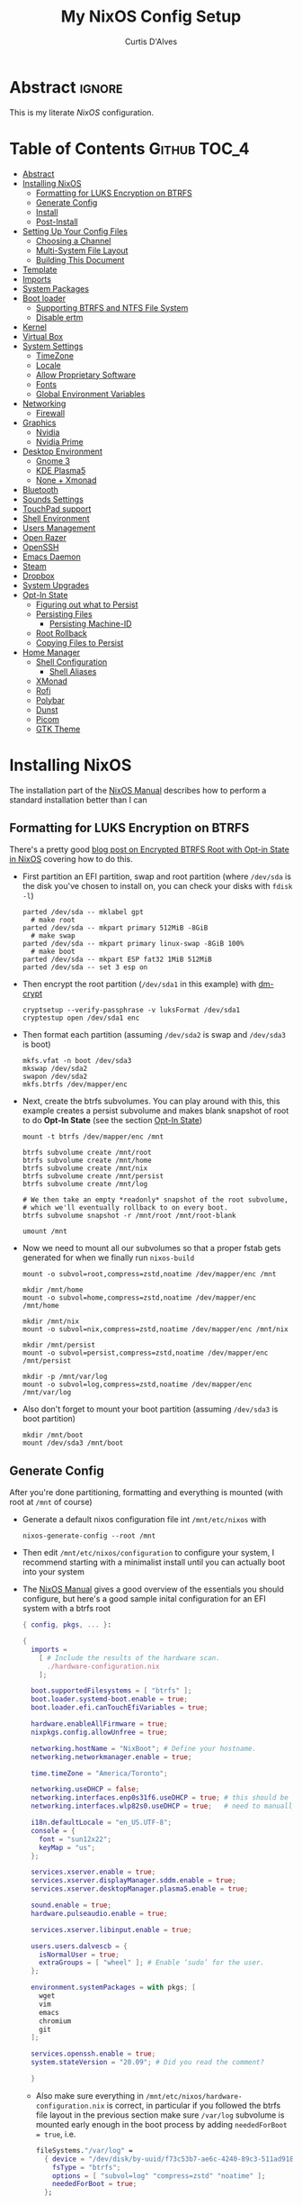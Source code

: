 * Header                                                             :noexport:
# -*- mode: org; -*-
# (my/execute-startup-blocks)

#+TITLE: My NixOS Config Setup
#+AUTHOR: Curtis D'Alves
#+EMAIL: curtis.dalves@gmail.com
#+DESCRIPTION: My NixOS Configuration File, Written in Org-mode.
#+STARTUP: indent lognoteclock-out
#+OPTIONS: html-postamble:nil toc:nil d:nil num:nil :results nil
#+PROPERTY: header-args :tangle init.el :comments link :results none

* Abstract :ignore:
  :PROPERTIES:
  :CUSTOM_ID: Abstract
  :END:

  This is my literate [[nixos.org/manual/nixos/stable][NixOS]] configuration.

* Table of Contents                                            :Github:TOC_4:
  :PROPERTIES:
  :CUSTOM_ID: Table-of-Contents
  :END:
- [[#abstract][Abstract]]
- [[#installing-nixos][Installing NixOS]]
  - [[#formatting-for-luks-encryption-on-btrfs][Formatting for LUKS Encryption on BTRFS]]
  - [[#generate-config][Generate Config]]
  - [[#install][Install]]
  - [[#post-install][Post-Install]]
- [[#setting-up-your-config-files][Setting Up Your Config Files]]
  - [[#choosing-a-channel][Choosing a Channel]]
  - [[#multi-system-file-layout][Multi-System File Layout]]
  - [[#building-this-document][Building This Document]]
- [[#template][Template]]
- [[#imports][Imports]]
- [[#system-packages][System Packages]]
- [[#boot-loader][Boot loader]]
  - [[#supporting-btrfs-and-ntfs-file-system][Supporting BTRFS and NTFS File System]]
  - [[#disable-ertm][Disable ertm]]
- [[#kernel][Kernel]]
- [[#virtual-box][Virtual Box]]
- [[#system-settings][System Settings]]
  - [[#timezone][TimeZone]]
  - [[#locale][Locale]]
  - [[#allow-proprietary-software][Allow Proprietary Software]]
  - [[#fonts][Fonts]]
  - [[#global-environment-variables][Global Environment Variables]]
- [[#networking][Networking]]
  - [[#firewall][Firewall]]
- [[#graphics][Graphics]]
  - [[#nvidia][Nvidia]]
  - [[#nvidia-prime][Nvidia Prime]]
- [[#desktop-environment][Desktop Environment]]
  - [[#gnome-3][Gnome 3]]
  - [[#kde-plasma5][KDE Plasma5]]
  - [[#none--xmonad][None + Xmonad]]
- [[#bluetooth][Bluetooth]]
- [[#sounds-settings][Sounds Settings]]
- [[#touchpad-support][TouchPad support]]
- [[#shell-environment][Shell Environment]]
- [[#users-management][Users Management]]
- [[#open-razer][Open Razer]]
- [[#openssh][OpenSSH]]
- [[#emacs-daemon][Emacs Daemon]]
- [[#steam][Steam]]
- [[#dropbox][Dropbox]]
- [[#system-upgrades][System Upgrades]]
- [[#opt-in-state][Opt-In State]]
  - [[#figuring-out-what-to-persist][Figuring out what to Persist]]
  - [[#persisting-files][Persisting Files]]
    - [[#persisting-machine-id][Persisting Machine-ID]]
  - [[#root-rollback][Root Rollback]]
  - [[#copying-files-to-persist][Copying Files to Persist]]
- [[#home-manager][Home Manager]]
  - [[#shell-configuration][Shell Configuration]]
    - [[#shell-aliases][Shell Aliases]]
  - [[#xmonad][XMonad]]
  - [[#rofi][Rofi]]
  - [[#polybar][Polybar]]
  - [[#dunst][Dunst]]
  - [[#picom][Picom]]
  - [[#gtk-theme][GTK Theme]]

* Installing NixOS 
The installation part of the [[https://nixos.org/manual/nixos/stable/index.html#ch-installation][NixOS Manual]] describes how to perform a standard
installation better than I can

** Formatting for LUKS Encryption on BTRFS
There's a pretty good [[https://mt-caret.github.io/blog/posts/2020-06-29-optin-state.html][blog post on Encrypted BTRFS Root with Opt-in State in
NixOS]] covering how to do this. 

- First partition an EFI partition, swap and root
  partition (where ~/dev/sda~ is the disk you've chosen to install on, you can
  check your disks with ~fdisk -l~)
  #+BEGIN_SRC shell :tangle no
  parted /dev/sda -- mklabel gpt
    # make root
  parted /dev/sda -- mkpart primary 512MiB -8GiB
    # make swap
  parted /dev/sda -- mkpart primary linux-swap -8GiB 100%
    # make boot
  parted /dev/sda -- mkpart ESP fat32 1MiB 512MiB
  parted /dev/sda -- set 3 esp on
  #+END_SRC
- Then encrypt the root partition (~/dev/sda1~ in this example)  with [[https://wiki.archlinux.org/index.php/Dm-crypt][dm-crypt]]
  #+BEGIN_SRC shell :tangle no
  cryptsetup --verify-passphrase -v luksFormat /dev/sda1
  cryptestup open /dev/sda1 enc
  #+END_SRC
- Then format each partition (assuming ~/dev/sda2~ is swap and ~/dev/sda3~ is boot)
  #+BEGIN_SRC shell :tangle no
  mkfs.vfat -n boot /dev/sda3 
  mkswap /dev/sda2
  swapon /dev/sda2
  mkfs.btrfs /dev/mapper/enc
  #+END_SRC
- Next, create the btrfs subvolumes. You can play around with this, this example
  creates a persist subvolume and makes blank snapshot of root to do *Opt-In
  State* (see the section [[#opt-in-state][Opt-In State]])
  #+BEGIN_SRC shell :tangle no
  mount -t btrfs /dev/mapper/enc /mnt

  btrfs subvolume create /mnt/root
  btrfs subvolume create /mnt/home
  btrfs subvolume create /mnt/nix
  btrfs subvolume create /mnt/persist
  btrfs subvolume create /mnt/log

  # We then take an empty *readonly* snapshot of the root subvolume,
  # which we'll eventually rollback to on every boot.
  btrfs subvolume snapshot -r /mnt/root /mnt/root-blank

  umount /mnt
  #+END_SRC
- Now we need to mount all our subvolumes so that a proper fstab gets generated
  for when we finally run ~nixos-build~
  #+BEGIN_SRC shell :tangle no
  mount -o subvol=root,compress=zstd,noatime /dev/mapper/enc /mnt

  mkdir /mnt/home
  mount -o subvol=home,compress=zstd,noatime /dev/mapper/enc /mnt/home

  mkdir /mnt/nix
  mount -o subvol=nix,compress=zstd,noatime /dev/mapper/enc /mnt/nix

  mkdir /mnt/persist
  mount -o subvol=persist,compress=zstd,noatime /dev/mapper/enc /mnt/persist

  mkdir -p /mnt/var/log
  mount -o subvol=log,compress=zstd,noatime /dev/mapper/enc /mnt/var/log
  #+END_SRC
- Also don't forget to mount your boot partition (assuming ~/dev/sda3~ is boot
  partition)
  #+BEGIN_SRC shell :tangle no
  mkdir /mnt/boot
  mount /dev/sda3 /mnt/boot
  #+END_SRC
  
** Generate Config
After you're done partitioning, formatting and everything is mounted (with root
at ~/mnt~ of course)
- Generate a default nixos configuration file int ~/mnt/etc/nixos~ with
  #+BEGIN_SRC shell :tangle no
  nixos-generate-config --root /mnt
  #+END_SRC
- Then edit ~/mnt/etc/nixos/configuration~ to configure your system, I recommend
  starting with a minimalist install until you can actually boot into your
  system
- The [[https://nixos.org/manual/nixos/stable/index.html#ch-installation][NixOS Manual]] gives a good overview of the essentials you should configure,
  but here's a good sample inital configuration for an EFI system with a btrfs root
  #+BEGIN_SRC nix :tangle no
  { config, pkgs, ... }:

  {
    imports =
      [ # Include the results of the hardware scan.
        ./hardware-configuration.nix
      ];

    boot.supportedFilesystems = [ "btrfs" ];
    boot.loader.systemd-boot.enable = true;
    boot.loader.efi.canTouchEfiVariables = true;

    hardware.enableAllFirmware = true;
    nixpkgs.config.allowUnfree = true;

    networking.hostName = "NixBoot"; # Define your hostname.
    networking.networkmanager.enable = true;

    time.timeZone = "America/Toronto";

    networking.useDHCP = false;
    networking.interfaces.enp0s31f6.useDHCP = true; # this should be generated for you
    networking.interfaces.wlp82s0.useDHCP = true;   # need to manually turn on any network interfaces

    i18n.defaultLocale = "en_US.UTF-8";
    console = {
      font = "sun12x22";
      keyMap = "us";
    };

    services.xserver.enable = true;
    services.xserver.displayManager.sddm.enable = true;
    services.xserver.desktopManager.plasma5.enable = true;

    sound.enable = true;
    hardware.pulseaudio.enable = true;

    services.xserver.libinput.enable = true;

    users.users.dalvescb = {
      isNormalUser = true;
      extraGroups = [ "wheel" ]; # Enable ‘sudo’ for the user.
    };

    environment.systemPackages = with pkgs; [
      wget 
      vim
      emacs
      chromium
      git
    ];
  
    services.openssh.enable = true;
    system.stateVersion = "20.09"; # Did you read the comment?

    }
    #+END_SRC
  - Also make sure everything in ~/mnt/etc/nixos/hardware-configuration.nix~ is
    correct, in particular if you followed the btrfs file layout in the previous
    section make sure ~/var/log~ subvolume is mounted early enough in the boot
    process by adding ~neededForBoot = true~, i.e.
    #+BEGIN_SRC nix :tangle no
    fileSystems."/var/log" =
      { device = "/dev/disk/by-uuid/f73c53b7-ae6c-4240-89c3-511ad918edcc";
        fsType = "btrfs";
        options = [ "subvol=log" "compress=zstd" "noatime" ];
        neededForBoot = true;
      };
  #+END_SRC
  
** Install
Finally, after you've you have generated and edited your configuration, simply
run
#+BEGIN_SRC shell :tangle no
nixos-install
reboot
#+END_SRC

** Post-Install
After a successful installation you should 
- begin properly configuring ~/mnt/etc/nixos/configuration~
- if you followed the btrfs subvolume setup in [[#formatting-for-luks-encryption-on-btrfs][Formatting for LUKS Encryption on
  BTRFS]] optionally enable [[#opt-in-state][Opt-In State]]
  
* Setting Up Your Config Files
[[#building-this-document][Building This Document]] will generate a file ~common-configuration.nix~, which is
designed to be imported by your main ~configuration.nix~ that will contain any
system specific information so that the majority of your config can be shared by
multiple systems 

** Choosing a Channel
NixOS will default to the most recent stable channel (at the time of writing
this 20.09). To list the current channel you're on
#+BEGIN_SRC shell :tangle no
sudo nix-channel --list
  nixos https://nixos.org/channels/nixos-20.09
#+END_SRC
I use the nixos-unstable channel (it's not really that unstable, and makes NixOS
more of a rolling-release distro like Arch). Switch channels with
#+BEGIN_SRC shell :tangle no
sudo nix-channel --add https://nixos.org/channels/nixos-unstable nixos
sudo nix-channel --update
#+END_SRC
and then rebuild and upgrade (you should upgrade every time you do a nix-channel update)
#+BEGIN_SRC shell :tangle no
sudo nixos-rebuild switch --upgrade
#+END_SRC

** Multi-System File Layout
- Clone this repository to your home, i.e. if ~<user>~ is your username:
  ~/home/<user>/nixconfig~
- Create a new directory in the repo to store system specific configuration
  files, i.e. if <hostname> is your hostname create the directory:
  ~/home/<user>/nixconfig/<hostname>~
- Copy your generated ~/etc/nixos/hardware-configuration.nix~ into
  ~/home/<user>/nixconfig/<hostname>~
- Create a main configuration file
  ~/home/<user>/nixconfig/<hostname>/configuration.nix~ which will import the
  other configurations and contain any system specific config, for example:
  #+BEGIN_SRC nix :tangle no

  {
    imports =
      [ 
        ./hardware-configuration.nix
        ../common-configuration.nix
        ./user-configuration.nix
      ];

    networking.hostName = "<hostname>"; # replace with actual hostname
    nix.nixPath = [
      "home-manager=/nix/var/nix/profiles/per-user/root/channels/home-manager"
      "nixpkgs=/nix/var/nix/profiles/per-user/root/channels/nixos/nixpkgs"
      "nixos-config=/home/<user>/nixconfig/${config.networking.hostName}/configuration.nix"
    ];


    networking.useDHCP = false;
    networking.interfaces.<interface>.useDHCP = true; # replace wiht actual networking interfaces

    fileSystems."/var/log".neededForBoot = true;
  }
  #+END_SRC
- Create a ~/home/<user>/nixconfig/<hostname>/user-configuration.nix~ and setup
  your user configuration (see [[#users-management][Users Management]])

- ~nix.nixPath~ will change your default ~nixo-config~ path from ~/etc/nixos~,
  but the first time you rebuild you'll have to specify this manually, i.e.
  #+BEGIN_SRC shell :tangle no
  nixos-rebuild -I /home/<user>/nixconfig/<hostname>/configuration.nix switch
  #+END_SRC
  
** Building This Document
This is an Emacs [[https://orgmode.org][Org Mode]] document, and thus needs emacs to be
built. However, on a fresh NixOS installation you can build this from a
temporary shell environment via
#+BEGIN_SRC sh :tangle no :results output silent 
nix-shell -p emacs
emacs --file NixOSConfiguration.org --eval '(progn (org-babel-tangle) (kill-emacs))'
#+END_SRC
However, I recommend you first do a basic install as laid out in [[#installing-nixos][Installing
NixOS]], then using ~org-babel-tangle~ from within emacs.

* Template
  - The NixOS configuration file is actually a /Nix expression/, which is the Nix
    package manager's purely functional language for describing how to build
    packages.
  - The first line (~{ config, pkgs, ... }~) denotes that  this is actually a
    function that takes at least two arguments ~config~ and ~pkgs~. The function
    returns a set of *option definitions* ~{ <<insert-config-here>> }~ (i.e. where
    the entirety of the configuration code in this document is inserted)
    
    #+BEGIN_SRC nix :tangle common-configuration.nix :noweb yes
    # Edit this configuration file to include configuration common between hosts
    # NOTE this was generated from the org file NixOSConfiguration.org
    { config, pkgs, ... }:

    {
      <<insert-config-here>>
    }
    #+END_SRC
    
* Imports
Import other modules (and [[https://nix-community.github.io/home-manager/index.html#sec-install-nixos-module][Home Manager]]) here
#+BEGIN_SRC nix :tangle no :noweb-ref insert-config-here
imports = [ <home-manager/nixos> ];
#+END_SRC
*NOTE* to import home-manager this way you need to add it to nix channels with
#+BEGIN_SRC shell :tangle no
sudo nix-channel --add https://github.com/nix-community/home-manager/archive/master.tar.gz home-manager
sudo nix-channel --update
#+END_SRC
Also make sure home-manager is in your ~NIX_PATH~ variable (see [[#multi-system-file-layout][Multi-System
File Layout]] for an example of how/where to set it)
 
* System Packages
Install packages system-wide by adding them to ~environment.systemPackages~.
*NOTE* multiple declarations (between modules) will result in /merging/ of this
list, so not necessarily all installed system packages need to be located here
#+BEGIN_SRC nix :tangle no :noweb-ref insert-config-here
environment.systemPackages = with pkgs; [
  wget
  ispell
  vim
  emacs
  git
  imagemagick
  subversion
  firefox-bin
  chromium
  brave
  discord
  nix-index
  libva
  libva-utils
  razergenie
  linuxPackages_5_10.openrazer
  pciutils
  arc-kde-theme
  # plasma5.kwallet-pam
  # plasma5.sddm-kcm
  haskellPackages.stack
  (haskell-language-server.override { supportedGhcVersions = [ "884" "8104" ]; })
  haskellPackages.Agda
  haskellPackages.implicit-hie
  python3Full
  snapper
  python38Packages.setuptools
  # emacs26Packages.agda2-mode
  agda
  agda-pkg
  texlive.combined.scheme-full
  alacritty
  libsForQt5.ark
  zip
  unzip
  unrar
  mattermost-desktop
  slack
  teams
  zoom-us
  snapper
  # steam
  # steam-run
  chntpw
  ntfs3g
  libsForQt5.plasma-integration
  libsForQt5.plasma-browser-integration
  libsForQt5.kdeconnect-kde
  xorg.xkill
  htop
  linuxPackages_5_10.xpadneo
  gsmartcontrol
  smartmontools
  pkg-config
  alsaLib
  xorg.xrandr
  arandr
  killall
  libnotify
  jupyter
  pandoc
  libreoffice
  rnnoise-plugin
  noisetorch
  vulkan-tools
  vulkan-loader
  vulkan-validation-layers
  python27Packages.pygments
  ipopt
  docker
  # haskell.packages.ghc883.haskell-language-server
  glmark2
  ripgrep
  ripgrep-all
  # dropbox - we don't need this in the environment. systemd unit pulls it in
  dropbox-cli
  nodePackages.mermaid-cli
  graphviz
  xdot
  haskellPackages.graphmod
  obs-studio
];
#+END_SRC

* Boot loader
 Configure the GRUB 2 bootloader on UEFI with
 #+BEGIN_SRC nix :tangle no :noweb-ref insert-config-here
 # Use the GRUB 2 boot loader (with EFI support)
 boot.loader.grub.enable = true;
 boot.loader.grub.version = 2;
 boot.loader.grub.device = "nodev";
 boot.loader.grub.efiSupport = true;
 boot.loader.grub.useOSProber = true;
 boot.loader.grub.fsIdentifier = "label";
 boot.loader.grub.efiInstallAsRemovable = true;
 boot.loader.efi.efiSysMountPoint = "/boot";

 # Use the systemd-boot EFI boot loader.
 # boot.loader.systemd-boot.enable = true;
 # boot.loader.efi.canTouchEfiVariables = true;
 #+END_SRC

** Supporting BTRFS and NTFS File System
If using a BTRFS filesystem add it to ~boot.supportedFilesystems~ and enable
~boot.hardware.enableAllFirmware~
#+BEGIN_SRC nix :tangle no :noweb-ref insert-config-here
boot.supportedFilesystems = [ "btrfs" "ntfs" ];
hardware.enableAllFirmware = true;
#+END_SRC

** Disable ertm
For some reason .. you need to disable ertm to bluetooth pair a xbox controller
#+BEGIN_SRC nix :tangle no :noweb-ref insert-config-here
boot.extraModprobeConfig = '' options bluetooth disable_ertm=1 '';
#+END_SRC

* Kernel
See [[https://nixos.wiki/wiki/Linux_kernel][NixOS Wiki Linux Kernel]] for details on selecting a kernel. If you don't
specify a kernel, it'll default to a the "latest" lts kernel
#+BEGIN_SRC nix :tangle no :noweb-ref insert-config-here
boot.kernelPackages = pkgs.linuxPackages_5_10;
#+END_SRC

* Virtual Box
If installing NixOS inside of a virtual box (which is a great way to develop a
config) make sure to enable Guest Additions to get some nice extra features
including much better video support (add this to your hosts ~configuration.nix~)
  #+BEGIN_SRC nix :tangle no 
  virtualisation.virtualbox.guest.enable = true;
  #+END_SRC

* System Settings
** TimeZone
See [[https://en.wikipedia.org/wiki/List_of_tz_database_time_zones][list of tz database time zones]] for possible options
#+BEGIN_SRC nix :tangle no :noweb-ref insert-config-here
time.timeZone = "America/Toronto";
#+END_SRC

** Locale
Use the command ~locale -a~ to see a list of valid locales
#+BEGIN_SRC nix :tangle no :noweb-ref insert-config-here
i18n.defaultLocale = "en_US.UTF-8";
console = {
  font = pkgs.lib.mkForce "sun12x22";
  keyMap = pkgs.lib.mkForce "us";
};
#+END_SRC

** Allow Proprietary Software
Because NixOS is high and mighty Open Source software you need to manually specify
the installation of propriety (unfree) software is allowed (see the
[[https://nixos.wiki/wiki/FAQ/How_can_I_install_a_proprietary_or_unfree_package%3F][NixOS Wiki on Proprietary Packages]])
#+BEGIN_SRC nix :tangle no :noweb-ref insert-config-here
nixpkgs.config.allowUnfree = true;
#+END_SRC

** Fonts
Install fonts by adding them to ~fonts.fonts.pkgs~ (use override to select fonts
from a big package) see [[https://nixos.wiki/wiki/Fonts][NixOS Wiki Fonts]] for details
#+BEGIN_SRC nix :tangle no :noweb-ref insert-config-here
fonts = {
  fonts = with pkgs; [
      dejavu_fonts
      (nerdfonts.override { fonts = [ "DejaVuSansMono" ]; } )
      source-code-pro
      emacs-all-the-icons-fonts
      jetbrains-mono
      font-awesome
      hack-font
      inconsolata
      inconsolata-nerdfont
    ];
};
#+END_SRC

** Global Environment Variables
Set global environment variables (to be initialized in /etc/profile) here
#+BEGIN_SRC nix :tangle no :noweb-ref insert-config-here
environment.variables =
  {
    # In firefox in about:config I switched gfx.webrender.all to true to fix bug causing
    # lag under high gpu load. 
    # But this introduced a new bug! that is fixed by this environment variable
    MOZ_X11_EGL = "1";
  };
#+END_SRC
* Networking
- The hostname and DHCP settings should already be set in your
  ~configuration.nix~ (see [[#multi-system-file-layout][Multi-System File Layout]])
- Enable network manager with
#+BEGIN_SRC nix :tangle no :noweb-ref insert-config-here
networking.networkmanager.enable = true;
#+END_SRC

** Firewall
Open TCP/UDP ports on which incoming connects are accepted:
  - *KDE Connect* ports: 1714-1764
  - *Dropbox* ports: 17500
#+BEGIN_SRC nix :tangle no :noweb-ref insert-config-here
networking.firewall.allowedTCPPortRanges = [
  # KDE Connect
  {
    from = 1714;
    to = 1764;
  }
  # Dropbox
  {
    from = 17500;
    to = 17500;
  }
];

networking.firewall.allowedUDPPortRanges = [
  # KDE Connect
  {
    from = 1714;
    to = 1764;
  }
  # Dropbox
  {
    from = 17500;
    to = 17500;
  }
];
#+END_SRC

* Graphics
Because graphics drivers vary from system to system, I put the configuration for
them in their own modules (separate from the ~common-configuration.nix~ file the
rest of this document generates. The two main configurations I have are
- ~nvidia.nix~ standard proprietary nvidia driver that uses just a discrete gpu
- ~nvidiaprime.nix~
** Nvidia
A simple setup for a dedicated nvidia MXM card can be done via the following
configuration
#+BEGIN_SRC nix :tangle nvidia.nix
{pkgs, ... }:

{
  services.xserver.videoDrivers = [ "nvidia" ];
  # services.xserver.dpi = 96;
  hardware.opengl = {
    enable = true;
    extraPackages = with pkgs; [
        vaapiIntel
        vaapiVdpau
        libvdpau-va-gl
      ];
    setLdLibraryPath = true;
    driSupport = true;
    driSupport32Bit = true;
  };
}
#+END_SRC

** Nvidia Prime
For a laptop with dedicated and integrated graphics, you can operate in hybrid
mode (to get the power of the dedicated gpu when necessary and power saving with
integrated) using Nvidia Optimus via the following configuration
#+BEGIN_SRC nix :tangle nvidiaprime.nix
{pkgs, ... }:

{
  # environment.systemPackages = [ nvidia-offload ]; 
  # services.xserver.videoDrivers = [ "intel" "modesetting" "nvidia" ];
  services.xserver.videoDrivers = [ "nvidia" ];
  services.xserver.dpi = 96;
  hardware.nvidia.prime = {
    # offload.enable = true;
    sync.enable = true;
    # Bus ID of the Intel GPU. You can find it using lspci, either under 3D or VGA
    intelBusId = "PCI:0:2:0";

    # Bus ID of the NVIDIA GPU. You can find it using lspci, either under 3D or VGA
    nvidiaBusId = "PCI:1:0:0";
  };
  hardware.opengl = {
    enable = true;
    extraPackages = with pkgs; [
        vaapiIntel
        vaapiVdpau
        libvdpau-va-gl
      ];
  };
  hardware.opengl.driSupport32Bit = true;
}
#+END_SRC
*NOTE* it requires ~nixpkgs.config.allowUnfree~ enabled (see [[#allow-proprietary-software][Allow Proprietary Software]])

* Desktop Environment
** Gnome 3
#+BEGIN_SRC nix :tangle no 
services.xserver.enable = true;
services.xserver.displayManager.gdm.enable = true;
services.xserver.desktopManager.gnome3.enable = true;
#+END_SRC

** KDE Plasma5
#+BEGIN_SRC nix :tangle no 
services.xserver.enable = true;
# services.xserver.displayManager.sddm.enable = true;
services.xserver.displayManager.lightdm.enable = true;
services.xserver.desktopManager.plasma5.enable = true;
#+END_SRC

Global Theme doesn't seem to work (for downloading/installing new themes) but
- You can download new themes from the [[https://store.kde.org][KDE Store]] (say ~Sweet.tar.xz~) and
  install them (mutably) with
  #+BEGIN_SRC shell :tangle no
  kpackagetool5 -t Plasma/LookAndFeel -i Sweet.tar.xz
  #+END_SRC
- This installs the theme in ~$HOME/.local/share/plasma/look-and-feel~
- To switch the theme on, either edit ~$HOME/.config/plasmarc~ manually or do so
  with 
  #+BEGIN_SRC shell :tangle no
  kwriteconfig5 --key Theme Sweet
  #+END_SRC

** None + Xmonad
#+BEGIN_SRC nix :tangle no :noweb-ref insert-config-here
services = {
  gnome.gnome-keyring.enable = true;
  upower.enable = true;
  
  dbus = {
    enable = true;
    packages = [ pkgs.gnome3.dconf ];
  };

  xserver.enable = true;

  xserver.displayManager.defaultSession = "none+xmonad";

  xserver.windowManager.xmonad = {
    enable = true;
    enableContribAndExtras = true;
  };
  
  xserver.layout = "us";
  xserver.xkbOptions = "ctrl:swapcaps";
};

console.useXkbConfig = true;
systemd.services.upower.enable = true;
#+END_SRC

* Bluetooth
Enable bluetooth support with one simple line (see
[[https://nixos.wiki/wiki/Bluetooth][NixOS Wiki Bluetooth]] for further details)
#+BEGIN_SRC nix :tangle no :noweb-ref insert-config-here
hardware.bluetooth.enable = true;
services.blueman.enable = true;
#+END_SRC

* Sounds Settings
Sound should be enabled through [[https://nixos.wiki/wiki/PulseAudio][Pulse Audio]]. The default install is a
lightweight version, to build a fully install (needed for some bluetooth
headsets) you'll need to specify ~pkgs.pulseaudioFull~
 #+BEGIN_SRC nix :tangle no :noweb-ref insert-config-here
 sound.enable = true;
 hardware.pulseaudio = {
    enable = true;
    support32Bit = true;
    # NixOS allows either a lightweight build (default) or full build of PulseAudio to be installed.
    # Only the full build has Bluetooth support, so it must be selected here.
    package = pkgs.pulseaudioFull;
 };
 #+END_SRC
 You may also need to add users to the ~audio~ group (see [[#users-management][Users Management]])
 
* TouchPad support
To enable touchpad support through [[https://wiki.archlinux.org/index.php/Libinput][LibInput]] add
#+BEGIN_SRC nix :tangle no :noweb-ref insert-config-here
services.xserver.libinput.enable = true;
#+END_SRC

* Shell Environment
Enable the default shell (i.e. bash,zhs,fish,etc) here
#+BEGIN_SRC nix :tangle no :noweb-ref insert-config-here
programs.zsh.enable = true;
programs.fish.enable = true;
#+END_SRC
To set the default shell see the next section ([[#users-management][Users Management]])

* Users Management
I like to declaretively set my user configurations, including their password via
a ~hashedPassword~. Because of this, I keep my user configuration in a seperate
file ~user-configuration.nix~ that I import and do not include in this document
or GitHub repo.

An example of this file is
#+BEGIN_SRC nix :tangle no 
{ config, pkgs, ... }:

{
  users.mutableUsers = false;

  users.users.dalvescb = {
    isNormalUser = true;
    home = "/home/dalvescb";
    extraGroups = [ "wheel" "networkmanager" ]; 
    shell = pkgs.zsh;
    hashedPassword = "asdl;fkjasdfnamsdcoimalkamxzcOIUZlknasdfkdf";
          # generate me with mkpasswd -m sha-512
  };

  # disable root password
  users.users.root.hashedPassword = "*";
}
#+END_SRC

* Open Razer
In order to use *razergenie* (installed in [[#system-packages][System Packages]]) to configure rgb for
razer peripherals, you need to enable the open razer daemon with
#+BEGIN_SRC nixos :tangle no :noweb-ref insert-config-here
hardware.openrazer.enable = true;
#+END_SRC
You also need to add your user to the ~plugdev~ group in your user configuration
(see  [[#users-management][Users Management]])

* OpenSSH
Enable OpenSSH
#+BEGIN_SRC nix :tangle no :noweb-ref insert-config-here
# Enable the OpenSSH daemon.
services.openssh.enable = true;
#+END_SRC

* Emacs Daemon
To install and enable the systemd user service for the Emacs daemon, add the
following
#+BEGIN_SRC nix :tangle no :noweb-ref insert-config-here
services.emacs.enable = true;
#+END_SRC

* Steam
To fix an issue with proton 5.13, steam now needs to be installed as a service
(for the foreseeable future?), and not in ~environment.system-packages~. See the
following [[https://github.com/NixOS/nixpkgs/pull/114024][pull request]] for details
#+BEGIN_SRC nix :tangle no :noweb-ref insert-config-here
programs.steam.enable = true;
#+END_SRC

* Dropbox
Unfortunately there's no Dropbox module in nixpkgs, however the [[https://nixos.wiki/wiki/Dropbox][NixOS
Wiki on Dropbox]] provides instructions for adding support via a service like so
#+BEGIN_SRC nix :tangle no :noweb-ref insert-config-here
systemd.user.services.dropbox = {
    description = "Dropbox";
    wantedBy = [ "graphical-session.target" ];
    environment = {
      QT_PLUGIN_PATH = "/run/current-system/sw/" + pkgs.qt5.qtbase.qtPluginPrefix;
      QML2_IMPORT_PATH = "/run/current-system/sw/" + pkgs.qt5.qtbase.qtQmlPrefix;
    };
    serviceConfig = {
      ExecStart = "${pkgs.dropbox.out}/bin/dropbox";
      ExecReload = "${pkgs.coreutils.out}/bin/kill -HUP $MAINPID";
      KillMode = "control-group"; # upstream recommends process
      Restart = "on-failure";
      PrivateTmp = true;
      ProtectSystem = "full";
      Nice = 10;
    };
  };
#+END_SRC

* System Upgrades
Configure how System Upgrades are performed here
#+BEGIN_SRC nix :tangle no :noweb-ref insert-config-here
# enables auto-updating
system.autoUpgrade.enable = false;
system.autoUpgrade.allowReboot = false;

# This value determines the NixOS release from which the default
# settings for stateful data, like file locations and database versions
# on your system were taken. It‘s perfectly fine and recommended to leave
# this value at the release version of the first install of this system.
# Before changing this value read the documentation for this option
# (e.g. man configuration.nix or on https://nixos.org/nixos/options.html).
system.stateVersion = "20.09"; # Did you read the comment?
#+END_SRC

* Opt-In State
If you followed the formatting laid out in [[#formatting-for-luks-encryption-on-btrfs][Formatting for LUKS Encryption on
BTRFS]],
(i.e. you should have a BTRFS filesystem with the following subvolumes)
 - root ~/~
 - home ~/home~
 - nix ~/nix~
 - persist ~/persist~
 - log ~/var/log~
then it's possible to setup the root subvolume to restore to a snapshot
automatically each boot. This gives you a nice "clean OS smell" each time you
boot. The article [[https://mt-caret.github.io/blog/posts/2020-06-29-optin-state.html][Encypted Btrfs Root with Opt-in State on NixOS]] gives a good
overview of how to go about this.

Of course this comes at a cost, mainly sometimes you'll want certain files to
persist which will require extra work copying and symlinking to the ~persist~
subvolume

** Figuring out what to Persist
To figure out which files you may want to persist, you'll probably want to take a
diff of files that have changes from your current (in use) root partition and
the blank snapshot. To do this:
- First mount the root subvolume with
  #+BEGIN_SRC sh :tangle no
  sudo mkdir /mnt
  sudo mount -o subvol=/ /dev/mapper/enc /mnt
  ./fs-diff.sh
  #+END_SRC
- Then execute the following script
  #+BEGIN_SRC sh :tangle no
  #!/usr/bin/env bash
  # fs-diff.sh
  set -euo pipefail

  OLD_TRANSID=$(sudo btrfs subvolume find-new /mnt/root-blank 9999999)
  OLD_TRANSID=${OLD_TRANSID#transid marker was }

  sudo btrfs subvolume find-new "/mnt/root" "$OLD_TRANSID" |
  sed '$d' |
  cut -f17- -d' ' |
  sort |
  uniq |
  while read path; do
    path="/$path"
    if [ -L "$path" ]; then
      : # The path is a symbolic link, so is probably handled by NixOS already
    elif [ -d "$path" ]; then
      : # The path is a directory, ignore
    else
      echo "$path"
    fi
  done
  #+END_SRC

** Persisting Files
We copy files/directories in ~/etc/~ to their own spot in ~/persist/etc/~ to
make them persist (~/etc/nixos~ is a good example of a directory we need to do
this with) and use systemd's [[https://www.freedesktop.org/software/systemd/man/tmpfiles.d.html][tmpfiles.d]] to symlink files as necessary 
#+BEGIN_SRC nix :tangle no :noweb-ref insert-config-here
environment.etc = {
  # persist /etc/nixos
  nixos.source = "/persist/etc/nixos";
  NIXOS.source = "/persist/etc/NIXOS";
  # persist NetworkManager 
  # "NetworkManager/system-connections".source = "/persist/etc/NetworkManager/system-connections";
  # persist adjtime
  # adjtime.source = "/persist/etc/adjtime";
};

systemd.tmpfiles.rules = [
 "L /var/lib/NetworkManager/secret_key - - - - /persist/var/lib/NetworkManager/secret_key"
 "L /var/lib/NetworkManager/seen-bssids - - - - /persist/var/lib/NetworkManager/seen-bssids"
 "L /var/lib/NetworkManager/timestamps - - - - /persist/var/lib/NetworkManager/timestamps"
 "L /var/lib/bluetooth - - - - /persist/var/lib/bluetooth"
];

security.sudo.extraConfig = ''
  # rollback results in sudo lectures after each reboot
  Defaults lecture = never
'';
#+END_SRC

*NOTE* the first time you add something to ~/persist~ you still need to manually
 copy them (see [[#copying-files-to-persist][Copying Files to Persist]])

*** Persisting Machine-ID
- The file ~/etc/machine-id~ is blank on first boot but then is given a unique
  value corresponding to your machine-id. We need to persist this for certain
  functionality (including persisting ~journald~ entries).
- *AFTER FIRST BOOT* add the following to your hosts ~configuration.nix~
  #+BEGIN_SRC nix :tangle no
  environment.etc."machine-id".text = "b7665d1914cd41dc93406d8488004eb0";
  #+END_SRC
- *WHERE* the above code is the generated machine-id inside ~/etc/machine-id~
  after first boot
- *NOTE* because this is unique to different hosts this isn't generated by this
  document in ~common-configuration.nix~, it must be added to
  ~configuration.nix~ manually
  
** Root Rollback
Finally, we need to configure NixOS to rollback the root subvolume (to our
root-blank snapshot) on boot
#+BEGIN_SRC nix :tangle no :noweb-ref insert-config-here
# Note `lib.mkBefore` is used instead of `lib.mkAfter` here.
boot.initrd.postDeviceCommands = pkgs.lib.mkBefore ''
  mkdir -p /mnt

  # We first mount the btrfs root to /mnt
  # so we can manipulate btrfs subvolumes.
  mount -o subvol=/ /dev/mapper/enc /mnt

  # While we're tempted to just delete /root and create
  # a new snapshot from /root-blank, /root is already
  # populated at this point with a number of subvolumes,
  # which makes `btrfs subvolume delete` fail.
  # So, we remove them first.
  #
  # /root contains subvolumes:
  # - /root/var/lib/portables
  # - /root/var/lib/machines
  #
  # I suspect these are related to systemd-nspawn, but
  # since I don't use it I'm not 100% sure.
  # Anyhow, deleting these subvolumes hasn't resulted
  # in any issues so far, except for fairly
  # benign-looking errors from systemd-tmpfiles.
  btrfs subvolume list -o /mnt/root |
  cut -f9 -d' ' |
  while read subvolume; do
    echo "deleting /$subvolume subvolume..."
    btrfs subvolume delete "/mnt/$subvolume"
  done &&
  echo "deleting /root subvolume..." &&
  btrfs subvolume delete /mnt/root

  echo "restoring blank /root subvolume..."
  btrfs subvolume snapshot /mnt/root-blank /mnt/root

  # Once we're done rolling back to a blank snapshot,
  # we can unmount /mnt and continue on the boot process.
  umount /mnt
'';
#+END_SRC

** Copying Files to Persist
NixOS will take care of creating the specified symlinks, but we still need to
manually move relevant files we adding them to ~/persist~ for the first time,
i.e. after the previous steps run
#+BEGIN_SRC shell :tangle no 
sudo nixos-rebuild boot

# persist NetworkManager
sudo mkdir -p /persist/etc/NetworkManager
sudo cp -r {,/persist}/etc/NetworkManager/system-connections
sudo mkdir -p /persist/var/lib/NetworkManager
sudo cp /var/lib/NetworkManager/{secret_key,seen-bssids,timestamps} /persist/var/lib/NetworkManager/
# persist nixos
sudo cp -r {,/persist}/etc/nixos
sudo cp -r {,/persist}/etc/NIXOS
# persist adjtime
sudo cp {,/persist}/etc/adjtime
# copy bluetooth
sudo cp -r /var/lib/bluetooth /persist/var/lib/
#+END_SRC

* Home Manager
NixOS configurations aren't designed to generate user-specific configurations
(i.e. user installed packages or config files located in ~$HOME~. To do this we
need the [[https://rycee.gitlab.io/home-manager/][Home Manager]] add on
#+BEGIN_SRC nix :tangle no :noweb yes :noweb-ref insert-config-here
home-manager.users.dalvescb = { pkgs, config, ... }: {
  nixpkgs.config.allowUnfree = true;
  home.packages = with pkgs; [
    gimp
    pavucontrol
    xorg.xmessage
    nitrogen
    font-awesome
    font-awesome-ttf      # used by polybar
    material-design-icons # used by polybar
    xmonad-log
    pasystray
    blueman
    networkmanagerapplet
    networkmanager_dmenu
    dmenu
    # (pkgs.linkFarm "dmenu" [ {
    #   name = "bin/dmenu";
    #   path = "${pkgs.rofi}/bin/rofi";
    # } ])
    gnome3.adwaita-icon-theme
    dunst
    arc-icon-theme
    steam-run
  ];
  
  <<insert-home-here>>
  
};
#+END_SRC
*NOTE*: You need to import home-manager before using it (see [[#imports][Imports]]). All the
 following home-manager specific configurations are inserted into ~<<insert-home-here>>~

** Shell Configuration
I use zsh with a couple of non-standard plugins
which have to be fetched manually from GitHub, including:
  - [[https://github.com/zsh-users/zsh-autosuggestions][ZSH Autosuggestions]]
  - [[https://github.com/zsh-users/zsh-syntax-highlighting][ZSH Syntax Highlighting]]
    
#+BEGIN_SRC nix :tangle no :noweb-ref insert-home-here
programs.zsh.enable = true;
programs.zsh.oh-my-zsh.enable = true;
programs.zsh.oh-my-zsh.plugins = [ "git" ];
programs.zsh.oh-my-zsh.theme = "amuse";

programs.zsh.plugins = let
  zsh-syntax-highlighting = {
     name = "zsh-syntax-highlighting";
     src = pkgs.fetchFromGitHub {
       owner = "zsh-users";
       repo = "zsh-syntax-highlighting";
       rev = "0.7.1";
       sha256 = "03r6hpb5fy4yaakqm3lbf4xcvd408r44jgpv4lnzl9asp4sb9qc0";
     };
   };
  zsh-autosuggestions = {
     name = "zsh-autosuggestions";
     src = pkgs.fetchFromGitHub {
       owner = "zsh-users";
       repo = "zsh-autosuggestions";
       rev = "v0.6.4";
       sha256 = "0h52p2waggzfshvy1wvhj4hf06fmzd44bv6j18k3l9rcx6aixzn6";
     };
   };
  in [ 
      zsh-syntax-highlighting
      zsh-autosuggestions
     ];
#+END_SRC

*** Shell Aliases
Instead of in .profile, .bash, etc create aliases declaratively here 
#+BEGIN_SRC nix :tangle no :noweb-ref insert-config-here
programs.zsh.shellAliases = { 
  e = "emacsclient";
  ec ="emacsclient -c";
};
#+END_SRC

** XMonad
[[https://xmonad.org][XMonad]] is a tiling window manager written and configured in Haskell (which is a
good enough reason alone to make it the window manager for me)
#+BEGIN_SRC nix :tangle no :noweb-ref insert-home-here
xsession = let
  extraCommands = ''
                ${pkgs.xorg.xrandr}/bin/xrandr --output DP-0 --primary --mode 2560x1440 --panning 2560x1440+1440+678 --rate 144.00 --output DP-2 --mode 2560x1440 --panning 2560x1440+4000+927 --rate 144.00 --right-of DP-0 --output DP-4 --rotate right --mode 2560x1440 --rate 60.00 --left-of DP-0
  '';
in {
  enable = true;
  
  initExtra = extraCommands;
  
  windowManager.xmonad = {
    enable = true;
    enableContribAndExtras = true;
    extraPackages = hp: [
      hp.dbus
      hp.monad-logger
      hp.xmonad-contrib
      hp.xmobar
    ];
    config = ./xmonad/xmonad.hs;
  };
};
#+END_SRC

** Rofi
[[https://github.com/davatorium/rofi][Rofi]] is an application launcher, which is nice to have when you don't have a
full desktop manager so you don't have to launch everything from terminal
#+BEGIN_SRC nix :tangle no :noweb-ref insert-home-here
programs.rofi = {
  enable = true;
  terminal = "${pkgs.alacritty}/bin/alacritty";
  theme = ./rofi/theme.rafi;
  package = pkgs.rofi.override { plugins = [ pkgs.rofi-file-browser ]; };
};
#+END_SRC

** Polybar
XMonad doesn't come with any sort of dock/bar by default, [[https://github.com/polybar/polybar][Polybar]] is a highly
customizable status bar that integrates with many different desktop
environments
#+BEGIN_SRC nix :tangle no :noweb-ref insert-home-here
services.polybar = let
  
  mypolybar = pkgs.polybar.override {
    alsaSupport = true;
    pulseSupport = true;
  };
  
  bluetoothScript = pkgs.callPackage ./polybar/bluetooth.nix {};
  bctl = ''
  [module/bctl]
  type = custom/script
  exec = ${bluetoothScript}/bin/bluetooth-ctl
  tail = true
  click-left = ${bluetoothScript}/bin/bluetooth-ctl --toggle &
  '';

  xmonad = ''
  [module/xmonad]
  type = custom/script
  exec = ${pkgs.xmonad-log}/bin/xmonad-log 

  tail = true
  '';

  primaryBar = ''
  [bar/primary]
  inherit = bar/main
  monitor = ''${env:MONITOR:DP-0}
  modules-center = date
  modules-left   = ewmh
  tray-position  = right
  '';
  
  secondaryBar = ''
  [bar/secondary]
  inherit = bar/main
  monitor = ''${env:MONITOR:DP-2}
  modules-left   = ewmh
  '';
in {
  enable = true;
  package = mypolybar;
  config = ./polybar/polybar.ini;
  extraConfig = xmonad + bctl + primaryBar + secondaryBar;
  script = ''
         polybar primary 2>/home/dalvescb/.polybar_primary_error.log &
         polybar secondary 2>/home/dalvescb/.polybar_secondary_error.log &
  '';
};
#+END_SRC

** Dunst
[[https://dunst-project.org/][Dunst]] is a lightweight replacement for notification daemons provided by most
desktop environments. It's very customizable and isn't dependent on any toolkits
so fits into window manager centric setups (like XMonad with no Desktop Environment)
#+BEGIN_SRC nix :tangle no :noweb-ref insert-home-here
services.dunst = {
  enable = true;
  iconTheme = {
    name = "Arc";
    # package = pkgs.gnome3.adwaita-icon-theme;
    package = pkgs.arc-icon-theme;
    size = "16x16";
  };
  settings = {
    global = {
      monitor = 0;
      geometry = "500x50-50+65";
      shrink = "yes";
      transparency = 10;
      padding = 16;
      horizontal_padding = 16;
      font = "JetBrains Mono Medium 10";
      line_height = 4;
      format = ''<b>%s</b>\n%b'';
    };
  };
};
#+END_SRC

** Picom
[[https://github.com/yshui/picom][Picom]] is a compositor. Wtf is a compositor?? Kind of a weird thing, according to
[[https://en.wikipedia.org/wiki/Compositing_window_manager][Wikipedia]] a compositing window manager is a provides applications with an
off-screen buffer for each window. In simpler terms, if you want fancy blurring
and other window effects you need one
#+BEGIN_SRC nix :tangle no :noweb-ref insert-home-here
services.picom = {
    enable = true;
    # package = pkgs.picom.overrideDerivation (oldAttrs: {
    #   name = "picom-v8";
    #   src = pkgs.fetchurl {
    #     url = https://github.com/yshui/picom/archive/v8.tar.gz;
    #     sha256 = "03s8236jm9wfqaqqvrfhwwxyjbygh69km5z3x9iz946ab30a6fgq";
    #   };
    #   patches = [];
    # });
    # package = pkgs.picom.overrideAttrs(o: {
    #       src = pkgs.fetchFromGitHub {
    #         repo = "picom";
    #         owner = "ibhagwan";
    #         rev = "44b4970f70d6b23759a61a2b94d9bfb4351b41b1";
    #         sha256 = "0iff4bwpc00xbjad0m000midslgx12aihs33mdvfckr75r114ylh";
    #       };
    # });
    # activeOpacity = "1.0";
    # inactiveOpacity = "1.0";
    blur = true;
    backend = "glx";
    # experimentalBackends = true;
    fade = true;
    fadeDelta = 5;
    vSync = true;
    # opacityRule = [ 
    #                 "100:class_g   *?= 'Brave-browser'"
    #                 "60:class_g    *?= 'Alacritty'"
    #               ];
    
    shadow = true;
    shadowOpacity = "0.75";
    extraOptions = ''
                 xrender-sync-fence = true;
                 detect-client-opacity = true;
                 use-ewmh-active-win = true;
                 mark-ovredir-focused = false;
    '';
    #  mark-wmwin-focused = true;
    # inactive-opacity-override = true;
};
#+END_SRC

** GTK Theme
Even though gnome is not installed, you can still set the GTK theme for
any application that uses GTK
#+BEGIN_SRC nix :tangle no :noweb-ref insert-home-here
gtk = {
  enable = true;
  iconTheme = {
    name = "Adwaita-dark";
    package = pkgs.gnome3.adwaita-icon-theme;
  };
  theme = {
    name = "Adwaita-dark";
    package = pkgs.gnome3.adwaita-icon-theme;
  };
};
#+END_SRC

* FlySpell Local Words                                                    :ignore: :noexport:

#  LocalWords:  UEFI unfree NixOS OpenSSH BTRFS subvolume subvolumes WiFi GPU
#  LocalWords:  systemd's Nvidia VA API KDE mutably Bluetooth bluetooth distro
#  LocalWords:  TouchPad nixos FlySpell XMonad Polybar compositing GTK Rofi
#  LocalWords:  dmenu Dunst centric Dropbox nixpkgs
